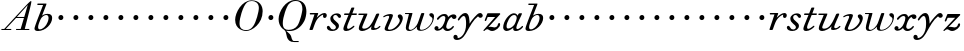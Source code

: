 SplineFontDB: 3.0
FontName: SortsMillWalbaum6-Italic
FullName: Sorts Mill Walbaum 6-point Italic
FamilyName: SortsMillWalbaum6
Weight: Book
Copyright: Copyright (c) 2009 Barry Schwartz\n\nPermission is hereby granted, free of charge, to any person\nobtaining a copy of this software and associated documentation\nfiles (the "Software"), to deal in the Software without\nrestriction, including without limitation the rights to use,\ncopy, modify, merge, publish, distribute, sublicense, and/or sell\ncopies of the Software, and to permit persons to whom the\nSoftware is furnished to do so, subject to the following\nconditions:\n\nThe above copyright notice and this permission notice shall be\nincluded in all copies or substantial portions of the Software.\n\nTHE SOFTWARE IS PROVIDED "AS IS", WITHOUT WARRANTY OF ANY KIND,\nEXPRESS OR IMPLIED, INCLUDING BUT NOT LIMITED TO THE WARRANTIES\nOF MERCHANTABILITY, FITNESS FOR A PARTICULAR PURPOSE AND\nNONINFRINGEMENT. IN NO EVENT SHALL THE AUTHORS OR COPYRIGHT\nHOLDERS BE LIABLE FOR ANY CLAIM, DAMAGES OR OTHER LIABILITY,\nWHETHER IN AN ACTION OF CONTRACT, TORT OR OTHERWISE, ARISING\nFROM, OUT OF OR IN CONNECTION WITH THE SOFTWARE OR THE USE OR\nOTHER DEALINGS IN THE SOFTWARE.
UComments: "2009-7-28: Created." 
Version: 001.000
ItalicAngle: -12
UnderlinePosition: -204
UnderlineWidth: 102
Ascent: 1472
Descent: 576
LayerCount: 3
Layer: 0 0 "Back"  1
Layer: 1 0 "Fore"  0
Layer: 2 0 "backup"  1
NeedsXUIDChange: 1
XUID: [1021 658 797806517 12611104]
FSType: 0
OS2Version: 0
OS2_WeightWidthSlopeOnly: 0
OS2_UseTypoMetrics: 1
CreationTime: 1248824893
ModificationTime: 1249080461
OS2TypoAscent: 0
OS2TypoAOffset: 1
OS2TypoDescent: 0
OS2TypoDOffset: 1
OS2TypoLinegap: 184
OS2WinAscent: 0
OS2WinAOffset: 1
OS2WinDescent: 0
OS2WinDOffset: 1
HheadAscent: 0
HheadAOffset: 1
HheadDescent: 0
HheadDOffset: 1
DEI: 91125
Encoding: UnicodeBmp
UnicodeInterp: none
NameList: Adobe Glyph List
DisplaySize: -72
AntiAlias: 1
FitToEm: 1
WinInfo: 88 8 6
BeginPrivate: 8
BlueValues 25 [-40 0 722 778 1227 1227]
BlueScale 9 0.0176786
BlueFuzz 1 0
BlueShift 1 7
StdHW 4 [45]
StemSnapH 4 [45]
StdVW 5 [212]
StemSnapV 5 [212]
EndPrivate
Grid
-504 860.400390625 m 25
 1652.40039062 860.400390625 l 25
EndSplineSet
BeginChars: 65536 53

StartChar: y
Encoding: 121 121 0
Width: 1320
VWidth: 0
Flags: W
HStem: -510 104<-21.6577 229.425> 642 245<1154.31 1330.13> 720 152<338.423 591>
VStem: -131 215<-401.344 -267.957>
LayerCount: 3
Fore
SplineSet
1134 708 m 1xd0
 879 521 716 190 562 -75 c 0
 502 -178 351 -510 50 -510 c 0
 -93.3154296875 -510 -131 -424.314453125 -131 -358 c 0
 -131 -281 -81 -245 -29 -245 c 0
 26 -245 84 -286 84 -361 c 0
 84 -374 84 -388 82 -402 c 1
 91 -406 103 -406 115 -406 c 0
 244 -406 517 -192 517 307 c 0
 517 591 473 720 396 720 c 0
 340 720 265 651 177 524 c 0
 155 493 143 490 133 490 c 0
 121 490 92 491 92 525 c 0
 92 587 278 872 478 872 c 0xb0
 704 872 688 444 697 336 c 1
 744 428 896 636 1074 804 c 0
 1140 867 1195 887 1239 887 c 0
 1314 887 1370 804 1370 757 c 0
 1370 700 1321 642 1248 642 c 0
 1203 642 1174 662 1134 708 c 1xd0
EndSplineSet
Validated: 524289
EndChar

StartChar: Q
Encoding: 81 81 1
Width: 1593
VWidth: 0
Flags: W
HStem: -634 54<814.334 1108> -48 58<469.606 776.47> 1500 50<813.598 1091.41>
VStem: 82 214<313.466 678.395> 1300 205<810.332 1218.68>
LayerCount: 3
Fore
SplineSet
82 569 m 0
 82 941 425 1550 931 1550 c 0
 1389 1550 1505 1240 1505 952 c 0
 1505 809 1463 588 1397 466 c 0
 1216 124 950 -48 652 -48 c 0
 591 -48 534 -44 468 -38 c 9
 545 -110 596 -142 664 -222 c 0
 765 -341 717 -450 812 -558 c 16
 830 -578 854 -580 883 -580 c 2
 1108 -580 l 9
 1108 -634 l 17
 875 -634 l 2
 418 -634 519 -150 415 -36 c 0
 391 -8 368 12 346 29 c 0
 345 30 82 169 82 569 c 0
296 358 m 0
 296 96 412 10 588 10 c 0
 774 10 935 80 1037 216 c 0
 1185 412 1300 978 1300 1074 c 0
 1300 1466 1077 1500 953 1500 c 0
 815 1500 696 1438 599 1332 c 0
 490 1213 296 665 296 358 c 0
EndSplineSet
Validated: 1
EndChar

StartChar: O
Encoding: 79 79 2
Width: 1545
VWidth: 0
Flags: W
HStem: -32 46<574.291 864.477> 1493 35<885.881 1134.72>
VStem: 161 225<295.146 669.917> 1375 195<852.754 1209.76>
LayerCount: 3
Fore
SplineSet
161 540 m 0
 161 893 498 1528 1008 1528 c 0
 1416 1528 1570 1249 1570 973 c 0
 1570 337 1021 -32 728 -32 c 0
 622 -32 161 26 161 540 c 0
386 352 m 0
 386 90 547 14 709 14 c 0
 895 14 983 80 1085 216 c 0
 1233 412 1375 951 1375 1138 c 0
 1375 1400 1183 1493 1020 1493 c 0
 826 1493 666 1445 487 883 c 0
 429 701 386 504 386 352 c 0
EndSplineSet
Validated: 1
EndChar

StartChar: A
Encoding: 65 65 3
Width: 1694
VWidth: 0
Flags: W
HStem: 0 54<72 216 296 576 824 1058 1268 1500> 636 54<864 1226>
LayerCount: 3
Fore
SplineSet
72 0 m 25
 72 54 l 25
 216 54 l 17
 1417 1375 1535 1502 1584 1502 c 0
 1591 1502 1606 1498 1606 1482 c 0
 1606 1399 1555 1192 1268 54 c 9
 1500 54 l 25
 1500 0 l 17
 824 0 l 9
 824 54 l 25
 1058 54 l 25
 1226 636 l 25
 821 636 l 25
 296 54 l 25
 576 54 l 25
 576 0 l 25
 72 0 l 25
864 690 m 9
 1242 690 l 17
 1423 1306 l 1
 864 690 l 9
EndSplineSet
Validated: 1
EndChar

StartChar: x
Encoding: 120 120 4
Width: 1128
VWidth: 0
Flags: W
HStem: -9 105<650.518 849.977> 14 90<222 332.435> 612 238<937.594 1116.5> 766 103<362.882 567.953>
VStem: 23 207<107.031 227.94>
LayerCount: 3
Fore
SplineSet
728 96 m 0xa8
 881 96 941 254 985 254 c 0
 996 254 1017 247 1017 219 c 0
 1017 154 860 -9 692 -9 c 0xa8
 500 -9 463 151 463 156 c 1
 423 112 316 14 173 14 c 0
 108 14 23 60 23 138 c 0
 23 205 77 252 137 252 c 0
 179 252 230 208 230 168 c 0
 230 112 222 104 222 104 c 1
 242 105 309 103 419 234 c 0
 460 283 581 500 581 666 c 0
 581 730 543 766 486 766 c 0
 417 766 321 713 236 594 c 0
 225 579 211 570 196 570 c 0
 176 570 149 587 149 619 c 0
 149 664 315 869 530 869 c 0x58
 609 869 700 846 723 712 c 1
 818 810 921 850 1002 850 c 0
 1101 850 1148 788 1148 727 c 0
 1148 669 1105 612 1026 612 c 0
 986 612 934 636 902 717 c 1
 853 703 809 660 770 603 c 0
 682 474 626 278 626 207 c 0
 626 147 683 96 728 96 c 0xa8
EndSplineSet
Validated: 1
EndChar

StartChar: z
Encoding: 122 122 5
Width: 1045
VWidth: 0
Flags: W
HStem: -37 21G<101.5 124.5> -22 183<412.697 680.908> 667 193<270.545 675>
VStem: 817 111<219.224 373.374>
LayerCount: 3
Fore
SplineSet
64 -3 m 0xb0
 64 5 70 15 88 34 c 2
 675 667 l 1
 311 667 l 2
 286 667 286 663 274 632 c 2
 229 518 l 2
 215 482 193 471 175 471 c 0
 155 471 140 484 140 506 c 0
 140 517 144 526 152 548 c 2
 263 824 l 2
 277 857 287 860 307 860 c 0
 536 860 666 860 895 860 c 0
 922 860 919 860 930 835 c 0
 932 828 935 822 935 816 c 0
 935 804 921 795 881 753 c 2
 332 178 l 1
 413 192 422 193 448 193 c 0
 526 193 581 161 637 161 c 0
 708 161 766 190 794 248 c 0
 805 271 808 290 817 321 c 0
 824 345 849 377 878 377 c 0
 907 377 928 363 928 314 c 0
 928 162 693 -22 513 -22 c 0x70
 409 -22 350 54 281 54 c 0
 177 54 140 -37 109 -37 c 0
 94 -37 64 -15 64 -3 c 0xb0
EndSplineSet
Validated: 1
Layer: 2
SplineSet
78 -3 m 4
 78 5 84 16 101 34 c 6
 656 647 l 5
 302 647 l 6
 277 647 279 643 266 612 c 6
 223 513 l 6
 208 477 198 471 185 471 c 4
 141 471 137 487 137 506 c 4
 137 517 140 526 147 548 c 6
 249 824 l 6
 262 857 271 860 291 860 c 4
 520 860 650 860 879 860 c 4
 906 860 903 857 915 832 c 4
 917 825 921 822 921 816 c 4
 921 804 907 795 869 753 c 6
 330 178 l 5
 410.888888889 192.222222222 430.148148148 193.012345679 455.903978052 193.012345679 c 4
 533.689569518 193.012345679 589.52794161 161 646 161 c 4
 717 161 774 190 800 248 c 4
 810 271 816 299 816 331 c 4
 816 371.954475374 845.190429688 386.625 874.415039062 386.625 c 4
 903.706054688 386.625 933.029786236 371.8416771 933.029786236 313.831164537 c 4
 933.029786236 163.127538218 707.524792196 -22 528 -22 c 4
 424 -22 362 54 293 54 c 4
 189 54 156 -37 125 -37 c 4
 110 -37 78 -15 78 -3 c 4
EndSplineSet
EndChar

StartChar: w
Encoding: 119 119 6
Width: 1533
VWidth: 0
Flags: W
HStem: -32 58<256.685 406.568 827.669 990.029> 818 54<49.0149 254>
VStem: 94 144<36.2409 323.196> 658 153<34.6563 243.529> 864 175<803 867.108> 1459 79<492.98 764>
LayerCount: 3
Fore
SplineSet
49 844 m 0
 49 868 66 872 73 872 c 2
 407 872 l 2
 425 872 432 870 432 857 c 0
 432 807 238 225 238 107 c 0
 238 59 273 26 329 26 c 0
 406 26 520 85 636 241 c 0
 680 300 716 381 751 481 c 2
 864 803 l 2
 881 852 883 869 930 869 c 2
 998 869 l 2
 1024 869 1039 868 1039 846 c 0
 1039 836 1037 822 1030 803 c 2
 955 587 l 2
 835 238 811 166 811 107 c 0
 811 55 836 28 900 28 c 0
 1150 28 1459 330 1459 580 c 0
 1459 675 1296 691 1296 779 c 0
 1296 837 1341 866 1393 866 c 0
 1460 866 1538 816 1538 712 c 0
 1538 340 1210 -23 852 -23 c 0
 689 -23 658 60 658 125 c 0
 658 166 670 198 670 198 c 1
 670 198 490 -32 269 -32 c 0
 132 -32 94 45 94 137 c 0
 94 221 125 316 142 380 c 2
 229 719 l 2
 237 753 247 786 254 818 c 1
 73 818 l 2
 54 818 49 832 49 844 c 0
EndSplineSet
Validated: 1
Layer: 2
SplineSet
432 856.799804688 m 4
 432 806.400390625 237.599609375 224.400390625 237.599609375 106.799804688 c 4
 237.599609375 58.7998046875 272.400390625 26.400390625 328.799804688 26.400390625 c 4
 405.599609375 26.400390625 519.599609375 85.2001953125 636 241.200195312 c 4
 680.400390625 300 716.400390625 381.599609375 751.200195312 481.200195312 c 6
 864 802.799804688 l 6
 880.799804688 852 883.200195312 868.799804688 930 868.799804688 c 6
 998.400390625 868.799804688 l 6
 1024.79980469 868.799804688 1039.20019531 867.599609375 1039.20019531 846 c 4
 1039.20019531 836.400390625 1036.79980469 822 1029.59960938 802.799804688 c 6
 955.200195312 586.799804688 l 6
 835.200195312 237.599609375 811.200195312 165.599609375 811.200195312 106.799804688 c 4
 811.200195312 55.2001953125 836.400390625 27.599609375 900 27.599609375 c 4
 1149.59960938 27.599609375 1459.20019531 330 1459.20019531 579.599609375 c 4
 1459.20019531 674.400390625 1296 691.200195312 1296 778.799804688 c 4
 1296 836.400390625 1341.59960938 866.400390625 1393.20019531 866.400390625 c 4
 1460.40039062 866.400390625 1538.40039062 816 1538.40039062 711.599609375 c 4
 1538.40039062 339.599609375 1209.59960938 -22.7998046875 852 -22.7998046875 c 4
 688.799804688 -22.7998046875 657.599609375 60 657.599609375 124.799804688 c 4
 657.599609375 165.599609375 669.599609375 198 669.599609375 198 c 5
 669.599609375 198 489.599609375 -32.400390625 268.799804688 -32.400390625 c 4
 132 -32.400390625 93.599609375 44.400390625 93.599609375 136.799804688 c 4
 93.599609375 220.799804688 124.799804688 316.799804688 141.599609375 380.400390625 c 6
 229.200195312 718.799804688 l 6
 237.599609375 752.400390625 247.200195312 786 254.400390625 818.400390625 c 5
 73.2001953125 818.400390625 l 6
 54 818.400390625 49.2001953125 831.599609375 49.2001953125 843.599609375 c 4
 49.2001953125 867.599609375 66 872.400390625 73.2001953125 872.400390625 c 6
 406.799804688 872.400390625 l 6
 424.799804688 872.400390625 432 870 432 856.799804688 c 4
EndSplineSet
EndChar

StartChar: v
Encoding: 118 118 7
Width: 1159
VWidth: 0
Flags: W
HStem: -30.6195 68.6195<365.257 584.454> 761 90<258.712 522.5>
VStem: 185 170<43.4486 223.914> 420 191<629.304 803.5> 960 157<463.726 694>
LayerCount: 3
Fore
SplineSet
113 710 m 0
 113 752 307 851 488 851 c 0
 557 851 611 832 611 775 c 0
 611 685 355 169 355 107 c 0
 355 55 380 38 444 38 c 0
 694 38 960 381 960 504 c 0
 960 649 859 632 859 745 c 0
 859 805 920 834 961 834 c 0
 1043 834 1117 743 1117 645 c 0
 1117 528.009192716 1002.60990196 193.578383594 704 38.3201977053 c 0
 624.433566782 -3.04929472642 523.832600168 -30.6195037487 379.969991027 -30.6195037487 c 0
 274.544183069 -30.6195037487 185 -2.942434079 185 79 c 0
 185 187 420 631 420 705 c 0
 420 746 397 761 359 761 c 0
 300 761 216 724 175 695 c 0
 163 686 153 680 142 680 c 0
 123 680 113 709 113 710 c 0
EndSplineSet
Validated: 524289
EndChar

StartChar: u
Encoding: 117 117 8
Width: 1240
VWidth: 0
Flags: WO
HStem: -25 118<222 456.148> 0 93<816.304 1035.65> 786 74<70.1739 345>
VStem: 91 175<99.208 284.001> 719 163<51.5 264.145>
LayerCount: 3
Back
SplineSet
107 860 m 6
 499 860 l 6
 525 860 532 853 532 841 c 4
 532 791 266 237 266 160 c 4
 266 112 301 93 357 93 c 4
 500 93 630 177 713 291 c 4
 825 446 918 683 975 813 c 4
 991 849 1002 879 1054 879 c 6
 1106 879 l 6
 1134 879 1150 877 1150 857 c 4
 1150 797 882 267 882 153 c 4
 882 110 910 93 947 93 c 4
 1031 93 1089 152 1129 187 c 4
 1146 202 1159 214 1170 214 c 4
 1173 214 1200 208 1200 185 c 4
 1200 138 1034 0 849 0 c 4
 749 0 719 27 719 76 c 4
 719 138 736 161 753 219 c 5
 627 84 406 -25 269 -25 c 4
 175 -25 91 17 91 117 c 4
 91 173 118 252 173 380 c 6
 296 668 l 6
 310 700 329 746 345 786 c 5
 97 786 l 6
 79 786 70 801 70 818 c 4
 70 838 76 860 107 860 c 6
EndSplineSet
Fore
SplineSet
107 860 m 2xb8
 499 860 l 2
 525 860 532 853 532 841 c 0
 532 791 266 237 266 160 c 0
 266 112 301 93 357 93 c 0xb8
 500 93 630 177 713 291 c 0
 825 446 908 664 965 794 c 0
 981 830 992 860 1044 860 c 2
 1096 860 l 2
 1124 860 1140 858 1140 838 c 0
 1140 778 882 267 882 153 c 0
 882 110 910 93 947 93 c 0
 1031 93 1089 152 1129 187 c 0
 1146 202 1159 214 1170 214 c 0
 1173 214 1200 208 1200 185 c 0
 1200 138 1034 0 849 0 c 0x78
 749 0 719 27 719 76 c 0
 719 138 736 161 753 219 c 1
 627 84 406 -25 269 -25 c 0
 175 -25 91 17 91 117 c 0
 91 173 118 252 173 380 c 2
 296 668 l 2
 310 700 329 746 345 786 c 1
 97 786 l 2
 79 786 70 801 70 818 c 0
 70 838 76 860 107 860 c 2xb8
EndSplineSet
Validated: 1
EndChar

StartChar: t
Encoding: 116 116 9
Width: 745
VWidth: 0
Flags: W
HStem: -33 109<164 392.579> 779 81<107.028 332 529 760.808>
VStem: 71 190<79.1674 248.895>
LayerCount: 3
Fore
SplineSet
579 224 m 0
 592 233 602 238 607 238 c 0
 622 238 636 224 636 205 c 0
 636 195 632 184 623 174 c 0
 566 111 388 -33 217 -33 c 0
 111 -33 71 14 71 84 c 0
 71 133 93 197 125 275 c 2
 332 779 l 1
 297 779 143 779 130 779 c 0
 109 779 107 801 107 818 c 0
 107 829 110 860 147 860 c 0
 154 860 325 860 366 860 c 1
 472 1127 l 2
 484 1159 492 1160 528 1160 c 2
 596 1160 l 2
 616 1160 633 1159 633 1142 c 0
 633 1138 632 1133 630 1127 c 2
 529 860 l 1
 589 860 718 859 728 859 c 0
 754 859 762 853 762 837 c 0
 762 793 745 779 725 779 c 0
 715 779 563 779 495 779 c 1
 402 556 l 2
 304 333 261 223 261 155 c 0
 261 97 287 76 321 76 c 0
 402 76 539 197 579 224 c 0
EndSplineSet
Validated: 1
Layer: 2
SplineSet
579 238 m 4
 592 247 602 252 607 252 c 4
 622 252 636 238 636 219 c 4
 636 209 632 198 623 188 c 4
 566 125 388 -19 217 -19 c 4
 111 -19 71 28 71 98 c 4
 71 147 93 211 125 289 c 6
 332 793 l 5
 297 793 143 789 130 789 c 4
 109 789 107 811 107 828 c 4
 107 839 110 881 147 881 c 4
 154 881 325 874 366 874 c 5
 472 1141 l 6
 484 1173 492 1174 528 1174 c 6
 596 1174 l 6
 616 1174 633 1173 633 1156 c 4
 633 1152 632 1147 630 1141 c 6
 529 874 l 5
 589 874 718 880 728 880 c 4
 754 880 762 874 762 858 c 4
 762 814 745 789 725 789 c 4
 715 789 563 793 495 793 c 5
 402 570 l 6
 304 347 261 237 261 169 c 4
 261 111 287 90 321 90 c 4
 402 90 539 211 579 238 c 4
EndSplineSet
EndChar

StartChar: a
Encoding: 97 97 10
Width: 1108
VWidth: 0
Flags: W
HStem: -25 127<201.5 395.626> -10 98<679.321 889.666> 780 90<496.99 723.142>
VStem: 59 174<109.963 379.651> 753 270<609.5 859>
LayerCount: 3
Fore
SplineSet
59 159 m 0xb8
 59 488 373 870 609 870 c 0
 752 870 792 756 798 744 c 1
 836 822 852 870 917 870 c 2
 983 870 l 2
 1008 870 1023 869 1023 849 c 0
 1023 797 735 308 735 153 c 0
 735 115 750 88 789 88 c 0
 890 88 1014 227 1014 227 c 0
 1027 240 1039 245 1049 245 c 0
 1066 245 1077 231 1077 215 c 0
 1077 151 903 -10 711 -10 c 0x78
 622 -10 574 31 574 79 c 0
 574 102 575 125 576 138 c 1
 575 137 385 -25 244 -25 c 0
 159 -25 59 34 59 159 c 0xb8
233 226 m 0
 233 137 259 102 318 102 c 0xb8
 419 102 559 190 637 313 c 0
 700 412 753 588 753 631 c 0
 753 717 715 780 615 780 c 0
 423 780 233 416 233 226 c 0
EndSplineSet
Validated: 1
EndChar

StartChar: b
Encoding: 98 98 11
Width: 951
VWidth: 0
Flags: W
HStem: -36 85<186.922 482.519> 804 60<583.313 753.908> 1296 74<221.365 517>
VStem: 76.2935 184.706<61.4348 253.632> 797 184<447.037 775.31>
LayerCount: 3
Fore
SplineSet
76.2935204844 92.7013349042 m 0
 76.2935204844 204 454.43359375 1133.16113281 517 1296 c 1
 241 1296 l 2
 223 1296 221 1324 221 1332 c 2
 221 1337 l 2
 221 1368 242 1370 255 1370 c 2
 662 1370 l 2
 682 1370 691 1367 691 1355 c 0
 691 1345 688 1329 679 1307 c 2
 461 768 l 1
 461 768 572 864 745 864 c 0
 919 864 981 778 981 649 c 0
 981 331 643 -36 255 -36 c 0
 118.843924563 -36 76.2935204844 18.3296076148 76.2935204844 92.7013349042 c 0
261 165 m 0
 261 82 298 49 353 49 c 0
 489 49 670 206 750 429 c 0
 774 495 797 566 797 641 c 0
 797 749 751 804 679 804 c 0
 621.056791496 804 467.506729973 766.143480638 376.975899098 552.000002883 c 0
 333.874106471 450.852624973 261 277.683558301 261 165 c 0
EndSplineSet
Validated: 524289
EndChar

StartChar: c
Encoding: 99 99 12
Width: 758
VWidth: 0
Flags: W
HStem: 499 259<362.212 549.659>
VStem: 328 254<531.492 722.946>
LayerCount: 3
Fore
SplineSet
328 622 m 0
 328 704 392 758 464 758 c 0
 531 758 582 698 582 631 c 0
 582 559 527 499 455 499 c 0
 387 499 328 554 328 622 c 0
EndSplineSet
Validated: 1
EndChar

StartChar: d
Encoding: 100 100 13
Width: 758
VWidth: 0
Flags: W
HStem: 499 259<362.212 549.659>
VStem: 328 254<531.492 722.946>
LayerCount: 3
Fore
SplineSet
328 622 m 0
 328 704 392 758 464 758 c 0
 531 758 582 698 582 631 c 0
 582 559 527 499 455 499 c 0
 387 499 328 554 328 622 c 0
EndSplineSet
Validated: 1
EndChar

StartChar: e
Encoding: 101 101 14
Width: 758
VWidth: 0
Flags: W
HStem: 499 259<362.212 549.659>
VStem: 328 254<531.492 722.946>
LayerCount: 3
Fore
SplineSet
328 622 m 0
 328 704 392 758 464 758 c 0
 531 758 582 698 582 631 c 0
 582 559 527 499 455 499 c 0
 387 499 328 554 328 622 c 0
EndSplineSet
Validated: 1
EndChar

StartChar: f
Encoding: 102 102 15
Width: 758
VWidth: 0
Flags: W
HStem: 499 259<362.212 549.659>
VStem: 328 254<531.492 722.946>
LayerCount: 3
Fore
SplineSet
328 622 m 0
 328 704 392 758 464 758 c 0
 531 758 582 698 582 631 c 0
 582 559 527 499 455 499 c 0
 387 499 328 554 328 622 c 0
EndSplineSet
Validated: 1
EndChar

StartChar: g
Encoding: 103 103 16
Width: 758
VWidth: 0
Flags: W
HStem: 499 259<362.212 549.659>
VStem: 328 254<531.492 722.946>
LayerCount: 3
Fore
SplineSet
328 622 m 0
 328 704 392 758 464 758 c 0
 531 758 582 698 582 631 c 0
 582 559 527 499 455 499 c 0
 387 499 328 554 328 622 c 0
EndSplineSet
Validated: 1
EndChar

StartChar: h
Encoding: 104 104 17
Width: 758
VWidth: 0
Flags: W
HStem: 499 259<362.212 549.659>
VStem: 328 254<531.492 722.946>
LayerCount: 3
Fore
SplineSet
328 622 m 0
 328 704 392 758 464 758 c 0
 531 758 582 698 582 631 c 0
 582 559 527 499 455 499 c 0
 387 499 328 554 328 622 c 0
EndSplineSet
Validated: 1
EndChar

StartChar: i
Encoding: 105 105 18
Width: 758
VWidth: 0
Flags: W
HStem: 499 259<362.212 549.659>
VStem: 328 254<531.492 722.946>
LayerCount: 3
Fore
SplineSet
328 622 m 0
 328 704 392 758 464 758 c 0
 531 758 582 698 582 631 c 0
 582 559 527 499 455 499 c 0
 387 499 328 554 328 622 c 0
EndSplineSet
Validated: 1
EndChar

StartChar: j
Encoding: 106 106 19
Width: 758
VWidth: 0
Flags: W
HStem: 499 259<362.212 549.659>
VStem: 328 254<531.492 722.946>
LayerCount: 3
Fore
SplineSet
328 622 m 0
 328 704 392 758 464 758 c 0
 531 758 582 698 582 631 c 0
 582 559 527 499 455 499 c 0
 387 499 328 554 328 622 c 0
EndSplineSet
Validated: 1
EndChar

StartChar: k
Encoding: 107 107 20
Width: 758
VWidth: 0
Flags: W
HStem: 499 259<362.212 549.659>
VStem: 328 254<531.492 722.946>
LayerCount: 3
Fore
SplineSet
328 622 m 0
 328 704 392 758 464 758 c 0
 531 758 582 698 582 631 c 0
 582 559 527 499 455 499 c 0
 387 499 328 554 328 622 c 0
EndSplineSet
Validated: 1
EndChar

StartChar: l
Encoding: 108 108 21
Width: 758
VWidth: 0
Flags: W
HStem: 499 259<362.212 549.659>
VStem: 328 254<531.492 722.946>
LayerCount: 3
Fore
SplineSet
328 622 m 0
 328 704 392 758 464 758 c 0
 531 758 582 698 582 631 c 0
 582 559 527 499 455 499 c 0
 387 499 328 554 328 622 c 0
EndSplineSet
Validated: 1
EndChar

StartChar: m
Encoding: 109 109 22
Width: 758
VWidth: 0
Flags: W
HStem: 499 259<362.212 549.659>
VStem: 328 254<531.492 722.946>
LayerCount: 3
Fore
SplineSet
328 622 m 0
 328 704 392 758 464 758 c 0
 531 758 582 698 582 631 c 0
 582 559 527 499 455 499 c 0
 387 499 328 554 328 622 c 0
EndSplineSet
Validated: 1
EndChar

StartChar: n
Encoding: 110 110 23
Width: 758
VWidth: 0
Flags: W
HStem: 499 259<362.212 549.659>
VStem: 328 254<531.492 722.946>
LayerCount: 3
Fore
SplineSet
328 622 m 0
 328 704 392 758 464 758 c 0
 531 758 582 698 582 631 c 0
 582 559 527 499 455 499 c 0
 387 499 328 554 328 622 c 0
EndSplineSet
Validated: 1
EndChar

StartChar: o
Encoding: 111 111 24
Width: 758
VWidth: 0
Flags: W
HStem: 499 259<362.212 549.659>
VStem: 328 254<531.492 722.946>
LayerCount: 3
Fore
SplineSet
328 622 m 0
 328 704 392 758 464 758 c 0
 531 758 582 698 582 631 c 0
 582 559 527 499 455 499 c 0
 387 499 328 554 328 622 c 0
EndSplineSet
Validated: 1
EndChar

StartChar: p
Encoding: 112 112 25
Width: 758
VWidth: 0
Flags: W
HStem: 499 259<362.212 549.659>
VStem: 328 254<531.492 722.946>
LayerCount: 3
Fore
SplineSet
328 622 m 0
 328 704 392 758 464 758 c 0
 531 758 582 698 582 631 c 0
 582 559 527 499 455 499 c 0
 387 499 328 554 328 622 c 0
EndSplineSet
Validated: 1
EndChar

StartChar: q
Encoding: 113 113 26
Width: 758
VWidth: 0
Flags: W
HStem: 499 259<362.212 549.659>
VStem: 328 254<531.492 722.946>
LayerCount: 3
Fore
SplineSet
328 622 m 0
 328 704 392 758 464 758 c 0
 531 758 582 698 582 631 c 0
 582 559 527 499 455 499 c 0
 387 499 328 554 328 622 c 0
EndSplineSet
Validated: 1
EndChar

StartChar: r
Encoding: 114 114 27
Width: 946
VWidth: 0
Flags: W
HStem: 0 21G<110.5 225.5> 786 74<90.1709 332> 801 87<693.095 783>
VStem: 768 193<656.156 800.669>
LayerCount: 3
Fore
SplineSet
76 25 m 0xb0
 76 36 81 51 89 73 c 2
 332 786 l 1
 115 786 l 2
 105 786 90 794 90 828 c 0
 90 845 100 860 132 860 c 2
 490 860 l 2xd0
 520 860 520 855 520 848 c 0
 520 840 501 809 445 646 c 1
 543 738 684 888 840 888 c 0
 906 888 961 844 961 772 c 0
 961 676 902 629 849 629 c 0
 807 629 768 659 768 720 c 0
 768 760 783 801 783 801 c 1
 738 801 497 686 378 391 c 0
 224 8 271 0 180 0 c 2
 132 0 l 2
 89 0 76 0 76 25 c 0xb0
EndSplineSet
Validated: 1
EndChar

StartChar: s
Encoding: 115 115 28
Width: 817
VWidth: 0
Flags: W
HStem: -22 78<263.043 471.837> 785 85<395.754 575.807>
VStem: 222 145<558.986 732.425> 507 156<107.994 262.9>
LayerCount: 3
Fore
SplineSet
42 160 m 0
 42 214 78 240 120 240 c 0
 156 240 198 201 232 133 c 0
 261 75 323 56 371 56 c 0
 440 56 507 102 507 167 c 0
 507 317 222 355 222 605 c 0
 222 762 400 870 561 870 c 0
 665 870 771 814 771 725 c 0
 771 673 736 636 694 636 c 0
 593 636 618 785 479 785 c 0
 413 785 367 725 367 667 c 0
 367 486 663 433 663 245 c 0
 663 76 494 -22 321 -22 c 0
 189 -22 42 35 42 160 c 0
EndSplineSet
Validated: 1
EndChar

StartChar: R
Encoding: 82 82 29
Width: 946
VWidth: 0
Flags: W
HStem: 0 21<110.5 225.5> 786 74<90.1709 332> 801 87<693.095 783>
VStem: 768 193<656.156 800.669>
LayerCount: 3
Fore
Refer: 27 114 N 1 0 0 1 0 0 2
Validated: 1
EndChar

StartChar: S
Encoding: 83 83 30
Width: 817
VWidth: 0
Flags: W
HStem: -22 78<263.043 471.837> 785 85<395.754 575.807>
VStem: 222 145<558.986 732.425> 507 156<107.994 262.9>
LayerCount: 3
Fore
Refer: 28 115 N 1 0 0 1 0 0 2
Validated: 1
EndChar

StartChar: T
Encoding: 84 84 31
Width: 745
VWidth: 0
Flags: W
HStem: -33 109<164 392.579> 779 81<107.028 332 529 760.808>
VStem: 71 190<79.1674 248.895>
LayerCount: 3
Fore
Refer: 9 116 N 1 0 0 1 0 0 2
Validated: 1
EndChar

StartChar: U
Encoding: 85 85 32
Width: 1240
VWidth: 0
Flags: W
HStem: -25 118<222 456.148> 0 93<816.304 1035.65> 786 74<70.1739 345>
VStem: 91 175<99.208 284.001> 719 163<51.5 264.145>
LayerCount: 3
Fore
Refer: 8 117 N 1 0 0 1 0 0 2
Validated: 1
EndChar

StartChar: V
Encoding: 86 86 33
Width: 1159
VWidth: 0
Flags: W
HStem: -30.6195 68.6195<365.257 584.454> 761 90<258.712 522.5>
VStem: 185 170<43.4486 223.914> 420 191<629.304 803.5> 960 157<463.726 694>
LayerCount: 3
Fore
Refer: 7 118 N 1 0 0 1 0 0 2
Validated: 1
EndChar

StartChar: W
Encoding: 87 87 34
Width: 1533
VWidth: 0
Flags: W
HStem: -32 58<256.685 406.568 827.669 990.029> 818 54<49.0149 254>
VStem: 94 144<36.2409 323.196> 658 153<34.6563 243.529> 864 175<803 867.108> 1459 79<492.98 764>
LayerCount: 3
Fore
Refer: 6 119 N 1 0 0 1 0 0 2
Validated: 1
EndChar

StartChar: X
Encoding: 88 88 35
Width: 1128
VWidth: 0
Flags: W
HStem: -9 105<650.518 849.977> 14 90<222 332.435> 612 238<937.594 1116.5> 766 103<362.882 567.953>
VStem: 23 207<107.031 227.94>
LayerCount: 3
Fore
Refer: 4 120 N 1 0 0 1 0 0 2
Validated: 1
EndChar

StartChar: Y
Encoding: 89 89 36
Width: 1320
VWidth: 0
Flags: W
HStem: -510 104<-21.6577 229.425> 642 245<1154.31 1330.13> 720 152<338.423 591>
VStem: -131 215<-401.344 -267.957>
LayerCount: 3
Fore
Refer: 0 121 N 1 0 0 1 0 0 2
Validated: 1
EndChar

StartChar: Z
Encoding: 90 90 37
Width: 1045
VWidth: 0
Flags: W
HStem: -37 21<101.5 124.5> -22 183<412.697 680.908> 667 193<270.545 675>
VStem: 817 111<219.224 373.374>
LayerCount: 3
Fore
Refer: 5 122 N 1 0 0 1 0 0 2
Validated: 1
EndChar

StartChar: H
Encoding: 72 72 38
Width: 758
VWidth: 0
Flags: W
HStem: 499 259<362.212 549.659>
VStem: 328 254<531.492 722.946>
LayerCount: 3
Fore
Refer: 17 104 N 1 0 0 1 0 0 2
Validated: 1
EndChar

StartChar: I
Encoding: 73 73 39
Width: 758
VWidth: 0
Flags: W
HStem: 499 259<362.212 549.659>
VStem: 328 254<531.492 722.946>
LayerCount: 3
Fore
Refer: 18 105 N 1 0 0 1 0 0 2
Validated: 1
EndChar

StartChar: J
Encoding: 74 74 40
Width: 758
VWidth: 0
Flags: W
HStem: 499 259<362.212 549.659>
VStem: 328 254<531.492 722.946>
LayerCount: 3
Fore
Refer: 19 106 N 1 0 0 1 0 0 2
Validated: 1
EndChar

StartChar: K
Encoding: 75 75 41
Width: 758
VWidth: 0
Flags: W
HStem: 499 259<362.212 549.659>
VStem: 328 254<531.492 722.946>
LayerCount: 3
Fore
Refer: 20 107 N 1 0 0 1 0 0 2
Validated: 1
EndChar

StartChar: L
Encoding: 76 76 42
Width: 758
VWidth: 0
Flags: W
HStem: 499 259<362.212 549.659>
VStem: 328 254<531.492 722.946>
LayerCount: 3
Fore
Refer: 21 108 N 1 0 0 1 0 0 2
Validated: 1
EndChar

StartChar: M
Encoding: 77 77 43
Width: 758
VWidth: 0
Flags: W
HStem: 499 259<362.212 549.659>
VStem: 328 254<531.492 722.946>
LayerCount: 3
Fore
Refer: 22 109 N 1 0 0 1 0 0 2
Validated: 1
EndChar

StartChar: N
Encoding: 78 78 44
Width: 758
VWidth: 0
Flags: W
HStem: 499 259<362.212 549.659>
VStem: 328 254<531.492 722.946>
LayerCount: 3
Fore
Refer: 23 110 N 1 0 0 1 0 0 2
Validated: 1
EndChar

StartChar: P
Encoding: 80 80 45
Width: 758
VWidth: 0
Flags: W
HStem: 499 259<362.212 549.659>
VStem: 328 254<531.492 722.946>
LayerCount: 3
Fore
Refer: 25 112 N 1 0 0 1 0 0 2
Validated: 1
EndChar

StartChar: B
Encoding: 66 66 46
Width: 951
VWidth: 0
Flags: W
HStem: -36 85<186.922 482.519> 804 60<583.313 753.908> 1296 74<221.365 517>
VStem: 76.2935 184.706<61.4348 253.632> 797 184<447.037 775.31>
LayerCount: 3
Fore
Refer: 11 98 N 1 0 0 1 0 0 2
Validated: 1
EndChar

StartChar: C
Encoding: 67 67 47
Width: 758
VWidth: 0
Flags: W
HStem: 499 259<362.212 549.659>
VStem: 328 254<531.492 722.946>
LayerCount: 3
Fore
Refer: 12 99 N 1 0 0 1 0 0 2
Validated: 1
EndChar

StartChar: D
Encoding: 68 68 48
Width: 758
VWidth: 0
Flags: W
HStem: 499 259<362.212 549.659>
VStem: 328 254<531.492 722.946>
LayerCount: 3
Fore
Refer: 13 100 N 1 0 0 1 0 0 2
Validated: 1
EndChar

StartChar: E
Encoding: 69 69 49
Width: 758
VWidth: 0
Flags: W
HStem: 499 259<362.212 549.659>
VStem: 328 254<531.492 722.946>
LayerCount: 3
Fore
Refer: 14 101 N 1 0 0 1 0 0 2
Validated: 1
EndChar

StartChar: F
Encoding: 70 70 50
Width: 758
VWidth: 0
Flags: W
HStem: 499 259<362.212 549.659>
VStem: 328 254<531.492 722.946>
LayerCount: 3
Fore
Refer: 15 102 N 1 0 0 1 0 0 2
Validated: 1
EndChar

StartChar: G
Encoding: 71 71 51
Width: 758
VWidth: 0
Flags: W
HStem: 499 259<362.212 549.659>
VStem: 328 254<531.492 722.946>
LayerCount: 3
Fore
Refer: 16 103 N 1 0 0 1 0 0 2
Validated: 1
EndChar

StartChar: space
Encoding: 32 32 52
Width: 614
VWidth: 0
Flags: W
LayerCount: 3
EndChar
EndChars
EndSplineFont

